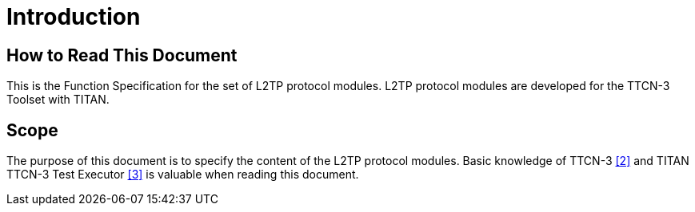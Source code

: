 = Introduction

== How to Read This Document

This is the Function Specification for the set of L2TP protocol modules. L2TP protocol modules are developed for the TTCN-3 Toolset with TITAN.

== Scope

The purpose of this document is to specify the content of the L2TP protocol modules. Basic knowledge of TTCN-3 ‎<<5-references.adoc#_2, ‎[2]>> and TITAN TTCN-3 Test Executor ‎<<5-references.adoc#_3, ‎[3]>> is valuable when reading this document.
